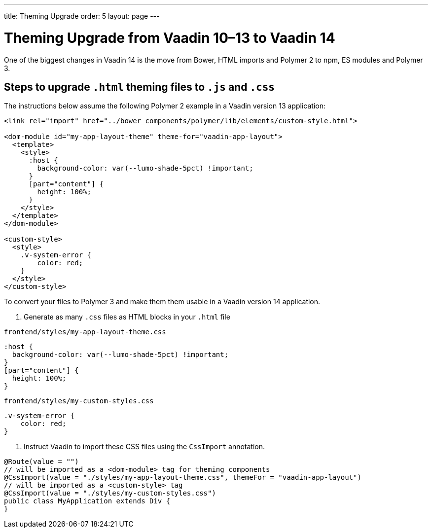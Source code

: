---
title: Theming Upgrade
order: 5
layout: page
---

= Theming Upgrade from Vaadin 10–13 to Vaadin 14

One of the biggest changes in Vaadin 14 is the move from Bower, HTML imports and Polymer 2 to npm, ES modules and Polymer 3.

== Steps to upgrade `.html` theming files to `.js` and `.css`

The instructions below assume the following Polymer 2 example in a Vaadin version 13 application:

[source, html]
----
<link rel="import" href="../bower_components/polymer/lib/elements/custom-style.html">

<dom-module id="my-app-layout-theme" theme-for="vaadin-app-layout">
  <template>
    <style>
      :host {
        background-color: var(--lumo-shade-5pct) !important;
      }
      [part="content"] {
        height: 100%;
      }
    </style>
  </template>
</dom-module>

<custom-style>
  <style>
    .v-system-error {
        color: red;
    }
  </style>
</custom-style>
----

To convert your files to Polymer 3 and make them them usable in a Vaadin version 14 application.

. Generate as many `.css` files as HTML blocks in your `.html` file

.`frontend/styles/my-app-layout-theme.css`
[source, css]
----
:host {
  background-color: var(--lumo-shade-5pct) !important;
}
[part="content"] {
  height: 100%;
}
----


.`frontend/styles/my-custom-styles.css`
[source, css]
----
.v-system-error {
    color: red;
}
----


. Instruct Vaadin to import these CSS files using the `CssImport` annotation.

[source, java]
----
@Route(value = "")
// will be imported as a <dom-module> tag for theming components
@CssImport(value = "./styles/my-app-layout-theme.css", themeFor = "vaadin-app-layout")
// will be imported as a <custom-style> tag
@CssImport(value = "./styles/my-custom-styles.css")
public class MyApplication extends Div {
}
----
